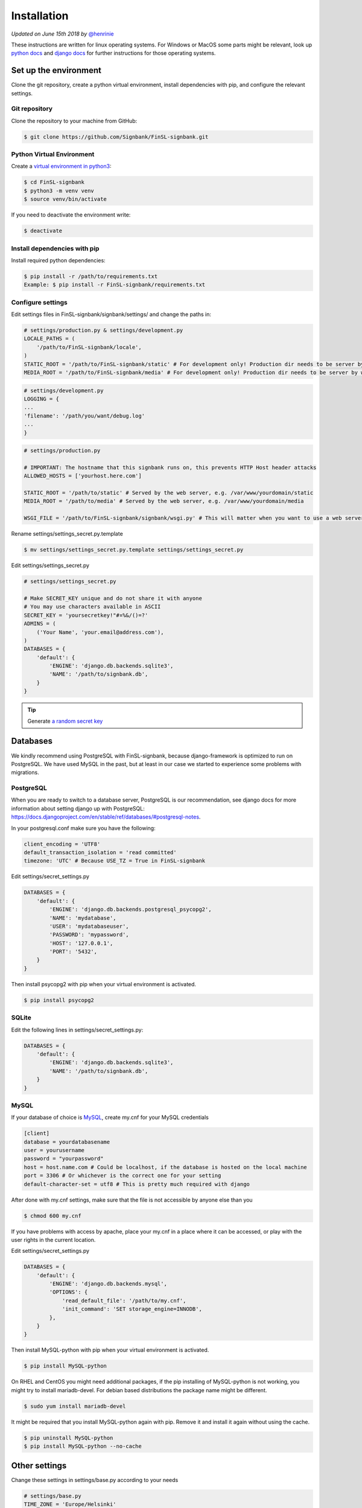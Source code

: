 .. _installation:

============
Installation
============

*Updated on June 15th 2018 by* `@henrinie`_

.. _@henrinie: https://github.com/henrinie

These instructions are written for linux operating systems. For Windows or MacOS
some parts might be relevant, look up `python docs`_ and `django docs`_ for
further instructions for those operating systems.

.. _python docs: https://docs.python.org/3/index.html
.. _django docs: https://docs.djangoproject.com/en/stable/

Set up the environment
-----------------------

Clone the git repository, create a python virtual environment, install
dependencies with pip, and configure the relevant settings.

Git repository
^^^^^^^^^^^^^^

Clone the repository to your machine from GitHub:

.. code-block:: bash

    $ git clone https://github.com/Signbank/FinSL-signbank.git


Python Virtual Environment
^^^^^^^^^^^^^^^^^^^^^^^^^^

Create a
`virtual environment in python3 <https://docs.python.org/3/library/venv.html>`_:

.. code-block:: bash

    $ cd FinSL-signbank
    $ python3 -m venv venv
    $ source venv/bin/activate

If you need to deactivate the environment write:

.. code-block:: bash

    $ deactivate

Install dependencies with pip
^^^^^^^^^^^^^^^^^^^^^^^^^^^^^

Install required python dependencies:

.. code-block:: bash

    $ pip install -r /path/to/requirements.txt
    Example: $ pip install -r FinSL-signbank/requirements.txt

Configure settings
^^^^^^^^^^^^^^^^^^

Edit settings files in FinSL-signbank/signbank/settings/ and change the paths
in:

.. code-block:: python

    # settings/production.py & settings/development.py
    LOCALE_PATHS = (
        '/path/to/FinSL-signbank/locale',
    )
    STATIC_ROOT = '/path/to/FinSL-signbank/static' # For development only! Production dir needs to be server by web server.
    MEDIA_ROOT = '/path/to/FinSL-signbank/media' # For development only! Production dir needs to be server by web server.


.. code-block:: python

    # settings/development.py
    LOGGING = {
    ...
    'filename': '/path/you/want/debug.log'
    ...
    }


.. code-block:: python

    # settings/production.py

    # IMPORTANT: The hostname that this signbank runs on, this prevents HTTP Host header attacks
    ALLOWED_HOSTS = ['yourhost.here.com']

    STATIC_ROOT = '/path/to/static' # Served by the web server, e.g. /var/www/yourdomain/static
    MEDIA_ROOT = '/path/to/media' # Served by the web server, e.g. /var/www/yourdomain/media

    WSGI_FILE = '/path/to/FinSL-signbank/signbank/wsgi.py' # This will matter when you want to use a web server

Rename settings/settings_secret.py.template

.. code-block:: bash

    $ mv settings/settings_secret.py.template settings/settings_secret.py

Edit settings/settings_secret.py

.. code-block:: python

    # settings/settings_secret.py

    # Make SECRET_KEY unique and do not share it with anyone
    # You may use characters available in ASCII
    SECRET_KEY = 'yoursecretkey!"#¤%&/()=?'
    ADMINS = (
        ('Your Name', 'your.email@address.com'),
    )
    DATABASES = {
        'default': {
            'ENGINE': 'django.db.backends.sqlite3',
            'NAME': '/path/to/signbank.db',
        }
    }

.. tip::
    Generate
    `a random secret key <http://www.miniwebtool.com/django-secret-key-generator/>`_


Databases
---------

We kindly recommend using PostgreSQL with FinSL-signbank, because
django-framework is optimized to run on PostgreSQL. We have used MySQL in the
past, but at least in our case we started to experience some problems with
migrations.

PostgreSQL
^^^^^^^^^^

When you are ready to switch to a database server, PostgreSQL is our
recommendation, see django docs for more information about setting django up
with PostgreSQL:
`<https://docs.djangoproject.com/en/stable/ref/databases/#postgresql-notes>`_.

In your postgresql.conf make sure you have the following:

.. code-block:: psql

    client_encoding = 'UTF8'
    default_transaction_isolation = 'read committed'
    timezone: 'UTC' # Because USE_TZ = True in FinSL-signbank


Edit settings/secret_settings.py

.. code-block:: python

    DATABASES = {
        'default': {
            'ENGINE': 'django.db.backends.postgresql_psycopg2',
            'NAME': 'mydatabase',
            'USER': 'mydatabaseuser',
            'PASSWORD': 'mypassword',
            'HOST': '127.0.0.1',
            'PORT': '5432',
        }
    }

Then install psycopg2 with pip when your virtual environment is activated.

.. code-block:: bash

    $ pip install psycopg2

SQLite
^^^^^^

Edit the following lines in settings/secret_settings.py:

.. code-block:: python

    DATABASES = {
        'default': {
            'ENGINE': 'django.db.backends.sqlite3',
            'NAME': '/path/to/signbank.db',
        }
    }

MySQL
^^^^^

If your database of choice is
`MySQL <https://docs.djangoproject.com/en/stable/ref/databases/#mysql-notes>`_,
create my.cnf for your MySQL credentials

.. code-block:: bash

    [client]
    database = yourdatabasename
    user = yourusername
    password = "yourpassword"
    host = host.name.com # Could be localhost, if the database is hosted on the local machine
    port = 3306 # Or whichever is the correct one for your setting
    default-character-set = utf8 # This is pretty much required with django

After done with my.cnf settings, make sure that the file is not accessible by
anyone else than you

.. code-block:: bash

    $ chmod 600 my.cnf

If you have problems with access by apache, place your my.cnf in a place where
it can be accessed, or play with the user rights in the current location.

Edit settings/secret_settings.py

.. code-block:: python

    DATABASES = {
        'default': {
            'ENGINE': 'django.db.backends.mysql',
            'OPTIONS': {
                'read_default_file': '/path/to/my.cnf',
                'init_command': 'SET storage_engine=INNODB',
            },
        }
    }

Then install MySQL-python with pip when your virtual environment is activated.

.. code-block:: bash

    $ pip install MySQL-python

On RHEL and CentOS you might need additional packages, if the pip installing
of MySQL-python is not working, you might try to install mariadb-devel. For
debian based distributions the package name might be different.

.. code-block:: bash

    $ sudo yum install mariadb-devel

It might be required that you install MySQL-python again with pip. Remove it
and install it again without using the cache.

.. code-block:: bash

    $ pip uninstall MySQL-python
    $ pip install MySQL-python --no-cache

Other settings
--------------

Change these settings in settings/base.py according to your needs

.. code-block:: python

    # settings/base.py
    TIME_ZONE = 'Europe/Helsinki'
    LANGUAGE_CODE = 'fi' # examples: 'en-us', 'de', 'se'

    # Enter the desired languages under this setting. These languages can be translated in the app.
    LANGUAGES = (
        ('fi', _('Finnish')),
        ('en', _('English')),
    )


Django debug toolbar
^^^^^^^^^^^^^^^^^^^^

Using django debug toolbar is optional, but recommended as it is very useful
for evaluating of the actual SQL queries for example.

To install django debug toolbar (while your virtual environment is active):

.. code-block:: bash

    $ pip install django-debug-toolbar

If you don't want to use django debug toolbar, remove or comment out the
following lines in settings/development.py:

.. code-block:: python

    if DEBUG:
        # Setting up debug toolbar.
        MIDDLEWARE.append('debug_toolbar.middleware.DebugToolbarMiddleware')
        INSTALLED_APPS += ('debug_toolbar',)

and also remove or comment out the following lines in signbank/urls.py:

.. code-block:: python

    if settings.DEBUG:
        import debug_toolbar
        from django.conf.urls.static import static
        # Add debug_toolbar when DEBUG=True, also add static+media folders when in development.
        # DEBUG should be False when in production!
        urlpatterns += [
            url(r'^__debug__/', include(debug_toolbar.urls)),
        ] + static(settings.STATIC_URL, document_root=settings.STATIC_ROOT)\
            + static(settings.MEDIA_URL, document_root=settings.MEDIA_ROOT)

Database migration
------------------

Once we have handled all the settings, we can migrate the database.

Make sure you are in your environment

.. code-block:: bash

    $ source /path/to/venv/bin/activate

First create migrations for django flatpages app to add translation fields with
django-modeltranslation:

.. code-block:: bash

    $ python FinSL-signbank/bin/develop.py makemigrations

Then migrate:

.. code-block:: bash

    $ python FinSL-signbank/bin/develop.py migrate

Load fixture for flatpages:

.. code-block:: bash

    $ python FinSL-signbank/bin/develop.py loaddata flatpages_initial_data

*Note: In MySQL you might need to change the default collation, if the
utf8_general_ci doesn't match your languages alphabetical order. You might
need to do this to all the tables of the signbank app (not on the ones that
begin with django_ or auth_).*
*Take a look at:*
`<http://dev.mysql.com/doc/refman/5.7/en/charset-unicode-sets.html>`_ and
`<https://docs.djangoproject.com/en/stable/ref/databases/#collation-settings>`_

.. _mysql charset:
.. _django collation:

Run djangos test/development server to see if it works

.. code-block:: bash

    # Run locally, only accessible from the machine you are running signbank with
    $ python FinSL-signbank/bin/develop.py runserver localhost:8000

    # Or run in your network/internet by entering your IPaddress or your hostname
    $ python FinSL-signbank/bin/develop.py runserver 80.12.16.10:8000 # Change the port if needed


Apache (httpd)
--------------

Apache + mod_wsgi
^^^^^^^^^^^^^^^^^

This process can differ between linux distributions. Take a look at `django documentation`_.

You can read about the settings in `django documentation`_.
These settings work with CentOS7 and apache httpd 2.4. The location of the
configurations vary between linux distributions. It is important to note that
you should definitely store FinSL-signbank and django files outside of the path
your webserver serves to the web (f.ex. /var/www/), I suggest that you store
the files inside your /home/ folder. This way you avoid the risk of your
settings, code and files being accessible from the web. Your wsgi.py file
should be located at FinSL-signbank/signbank/wsgi.py.

.. _django documentation: https://docs.djangoproject.com/en/stable/howto/deployment/wsgi/

.. code-block:: bash

    #/etc/httpd/conf/httpd.conf
    # These lines set the WSGI directories for FinSL-signbank and django
    WSGIScriptAlias / /path/to/FinSL-signbank/signbank/wsgi.py
    WSGIDaemonProcess FinSL-signbank python-path=/path/to/FinSL-signbank:/path/to/FinSL-signbank/venv/lib/python3.x/site-packages
    WSGIProcessGroup FinSL-signbank

    <Directory /path/to/FinSL-signbank/signbank>
        SetEnvIfNoCase Host your\.domain\.com VALID_HOST
        Require env VALID_HOST
        Options +FollowSymLinks -ExecCGI
        <Files wsgi.py>
            Require env VALID_HOST
        </Files>
    </Directory>

    # Creates alias for /media as /static
    # This will be the directory where static files are collected to, the web server should serve them not django.
    Alias /static /path/to/static # For example /var/www/yourdomain/static ,
    # Sets robots.txt to be accessible at /robots.txt, you need to create the robots.txt file to suit your needs
    Alias /robots.txt /path/to/static/robots.txt
    # Sets favicon.ico to be accessible at /favicon.ico, you need to create a favicon
    Alias /favicon.ico /path/to/FinSL-signbank/favicon.ico

    # Create alias for /media/ directory
    Alias /media /path/to/media # For example /var/www/yourdomain/media
    # Gives access to /media directory
    <Directory /path/to/media>
        SetEnvIfNoCase Host your\.domain\.com VALID_HOST
        Require env VALID_HOST
    </Directory>


Apache envvars
^^^^^^^^^^^^^^

If you are running Signbank with apache (or probably any web server), make sure
it is running on the right locale. For example in CentOS Apache seemed to run
on LANG=C by default. To avoid problems with non-ascii characters,
add these values to your web server evnvvars (in CentOS /etc/sysconfig/httpd):

.. code-block:: bash

    LANG='en_US.UTF-8'
    LC_ALL='en_US.UTF-8'


HTTPS
^^^^^

It is strongly recommended that you run your production server with HTTPS.
For this take a look at the HTTPS specific settings in the settings files.
Have a look at the django docs:
`<https://docs.djangoproject.com/en/stable/topics/security/#ssl-https>`_
And also configure your domain properly for HTTPS. If you need free
certificates check out LetsEncrypt at `<https://letsencrypt.org/>`_.
